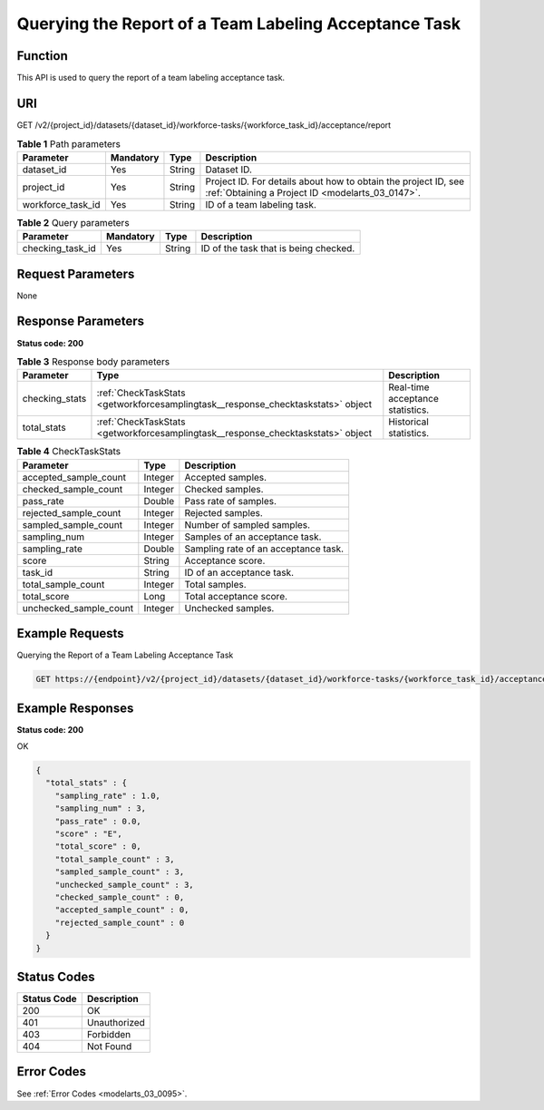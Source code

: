 .. _GetWorkforceSamplingTask:

Querying the Report of a Team Labeling Acceptance Task
======================================================

Function
--------

This API is used to query the report of a team labeling acceptance task.

URI
---

GET /v2/{project_id}/datasets/{dataset_id}/workforce-tasks/{workforce_task_id}/acceptance/report

.. table:: **Table 1** Path parameters

   +-------------------+-----------+--------+--------------------------------------------------------------------------------------------------------------------+
   | Parameter         | Mandatory | Type   | Description                                                                                                        |
   +===================+===========+========+====================================================================================================================+
   | dataset_id        | Yes       | String | Dataset ID.                                                                                                        |
   +-------------------+-----------+--------+--------------------------------------------------------------------------------------------------------------------+
   | project_id        | Yes       | String | Project ID. For details about how to obtain the project ID, see :ref:`Obtaining a Project ID <modelarts_03_0147>`. |
   +-------------------+-----------+--------+--------------------------------------------------------------------------------------------------------------------+
   | workforce_task_id | Yes       | String | ID of a team labeling task.                                                                                        |
   +-------------------+-----------+--------+--------------------------------------------------------------------------------------------------------------------+

.. table:: **Table 2** Query parameters

   ================ ========= ====== =====================================
   Parameter        Mandatory Type   Description
   ================ ========= ====== =====================================
   checking_task_id Yes       String ID of the task that is being checked.
   ================ ========= ====== =====================================

Request Parameters
------------------

None

Response Parameters
-------------------

**Status code: 200**

.. table:: **Table 3** Response body parameters

   +----------------+----------------------------------------------------------------------------------+----------------------------------+
   | Parameter      | Type                                                                             | Description                      |
   +================+==================================================================================+==================================+
   | checking_stats | :ref:`CheckTaskStats <getworkforcesamplingtask__response_checktaskstats>` object | Real-time acceptance statistics. |
   +----------------+----------------------------------------------------------------------------------+----------------------------------+
   | total_stats    | :ref:`CheckTaskStats <getworkforcesamplingtask__response_checktaskstats>` object | Historical statistics.           |
   +----------------+----------------------------------------------------------------------------------+----------------------------------+

.. _getworkforcesamplingtask__response_checktaskstats:

.. table:: **Table 4** CheckTaskStats

   ====================== ======= ====================================
   Parameter              Type    Description
   ====================== ======= ====================================
   accepted_sample_count  Integer Accepted samples.
   checked_sample_count   Integer Checked samples.
   pass_rate              Double  Pass rate of samples.
   rejected_sample_count  Integer Rejected samples.
   sampled_sample_count   Integer Number of sampled samples.
   sampling_num           Integer Samples of an acceptance task.
   sampling_rate          Double  Sampling rate of an acceptance task.
   score                  String  Acceptance score.
   task_id                String  ID of an acceptance task.
   total_sample_count     Integer Total samples.
   total_score            Long    Total acceptance score.
   unchecked_sample_count Integer Unchecked samples.
   ====================== ======= ====================================

Example Requests
----------------

Querying the Report of a Team Labeling Acceptance Task

.. code-block::

   GET https://{endpoint}/v2/{project_id}/datasets/{dataset_id}/workforce-tasks/{workforce_task_id}/acceptance/report

Example Responses
-----------------

**Status code: 200**

OK

.. code-block::

   {
     "total_stats" : {
       "sampling_rate" : 1.0,
       "sampling_num" : 3,
       "pass_rate" : 0.0,
       "score" : "E",
       "total_score" : 0,
       "total_sample_count" : 3,
       "sampled_sample_count" : 3,
       "unchecked_sample_count" : 3,
       "checked_sample_count" : 0,
       "accepted_sample_count" : 0,
       "rejected_sample_count" : 0
     }
   }

Status Codes
------------

=========== ============
Status Code Description
=========== ============
200         OK
401         Unauthorized
403         Forbidden
404         Not Found
=========== ============

Error Codes
-----------

See :ref:`Error Codes <modelarts_03_0095>`.
